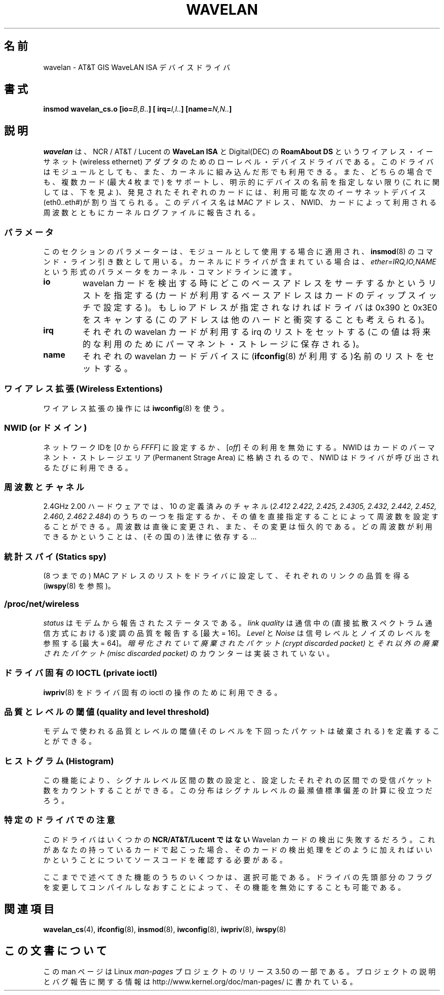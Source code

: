 .\" From jt@hplb.hpl.hp.com Thu Dec 19 18:31:49 1996
.\" From: Jean Tourrilhes <jt@hplb.hpl.hp.com>
.\" Address: HP Labs, Filton Road, Stoke Gifford, Bristol BS12 6QZ, U.K.
.\" Jean II - HPLB - '96
.\" wavelan.c.4
.\"
.\" Provenance of this page is unclear.
.\"
.\" %%%LICENSE_START(GPL_NOVERSION_ONELINE)
.\" Licensed under the GPL,
.\" after inquiries with Jean Tourrilhes and Bruce Janson
.\" (mtk, July 2006)
.\" %%%LICENSE_END
.\"
.\"*******************************************************************
.\"
.\" This file was generated with po4a. Translate the source file.
.\"
.\"*******************************************************************
.TH WAVELAN 4 1996\-10\-22 Linux "Linux Programmer's Manual"
.SH 名前
wavelan \- AT&T GIS WaveLAN ISA デバイスドライバ
.SH 書式
\fBinsmod wavelan_cs.o [io=\fP\fIB,B..\fP\fB] [ irq=\fP\fII,I..\fP\fB]
[name=\fP\fIN,N..\fP\fB]\fP
.SH 説明
\fIwavelan\fP は、NCR / AT&T / Lucent の \fBWaveLan ISA\fP と Digital(DEC) の
\fBRoamAbout DS\fP というワイアレス・イーサネット (wireless ethernet) アダプタのための
ローレベル・デバイスドライバである。このドライバはモジュールとしても、また、 カーネルに組み込んだ形でも利用できる。また、どちらの場合でも、複数カード
(最大 4 枚まで) をサポートし、明示的にデバイスの名前を指定しない限り (これに関しては、下を見よ)、発見されたそれぞれのカードには、利用可能な
次のイーサネットデバイス(eth0..eth#)が割り当てられる。このデバイス名は MAC アドレス、NWID、カードによって利用される周波数とともに
カーネルログファイルに報告される。
.SS パラメータ
このセクションのパラメーターは、モジュールとして使用する場合 に適用され、 \fBinsmod\fP(8)  のコマンド・ライン引き数として用いる。
カーネルにドライバが含まれている場合は、 \fIether=IRQ,IO,NAME\fP という形式のパラメータをカーネル・コマンドラインに渡す。
.TP 
\fBio\fP
wavelan カードを検出する時にどこのベースアドレスをサーチするかという リストを指定する (カードが利用するベースアドレスはカードのディップ
スイッチで設定する)。もし io アドレスが指定されなければドライバは 0x390 と 0x3E0
をスキャンする(このアドレスは他のハードと衝突することも考えられる)。
.TP 
\fBirq\fP
それぞれの wavelan カードが利用する irq のリストをセットする (この値は 将来的な利用のためにパーマネント・ストレージに保存される)。
.TP 
\fBname\fP
それぞれの wavelan カードデバイスに (\fBifconfig\fP(8)  が利用する)名前のリストをセットする。
.SS "ワイアレス拡張 (Wireless Extentions)"
ワイアレス拡張の操作には \fBiwconfig\fP(8)  を使う。
.SS "NWID (or ドメイン)"
ネットワーク IDを [\fI0\fP から \fIFFFF\fP] に設定するか、 [\fIoff\fP] その利用を無効にする。 NWID
はカードのパーマネント・ストレージエリア (Permanent Strage Area) に 格納されるので、NWID
はドライバが呼び出されるたびに利用できる。
.SS 周波数とチャネル
2.4GHz 2.00 ハードウェアでは、10 の定義済みのチャネル (\fI2.412\fP \fI2.422, 2.425, 2.4305, 2.432,
2.442, 2.452, 2.460, 2.462\fP \fI2.484\fP)  のうちの一つを指定するか、その値を直接指定することによって周波数を設定
することができる。 周波数は直後に変更され、また、その変更は恒久的である。 どの周波数が利用できるかということは、(その国の) 法律に依存する…
.SS "統計スパイ (Statics spy)"
(8 つまでの) MAC アドレスのリストをドライバに設定して、 それぞれのリンクの品質を得る (\fBiwspy\fP(8)  を参照)。
.SS /proc/net/wireless
\fIstatus\fP はモデムから報告されたステータスである。 \fIlink quality\fP
は通信中の(直接拡散スペクトラム通信方式における)変調の品質を報告する [最大 = 16]。 \fILevel\fP と \fINoise\fP
は信号レベルとノイズのレベルを参照する [最大 = 64]。 \fI暗号化されていて廃棄されたパケット(crypt discarded packet)\fP
と \fIそれ以外の廃棄されたパケット(misc discarded packet)\fP のカウンターは実装されていない。
.SS "ドライバ固有の IOCTL (private ioctl)"
\fBiwpriv\fP(8)  をドライバ固有の ioctl の操作のために利用できる。
.SS "品質とレベルの閾値 (quality and level threshold)"
モデムで使われる品質とレベルの閾値 (そのレベルを下回ったパケットは 破棄される) を定義することができる。
.SS "ヒストグラム (Histogram)"
この機能により、 シグナルレベル区間の数の設定と、設定したそれぞれの区間での 受信パケット数をカウントすることができる。
この分布はシグナルレベルの最瀕値標準偏差の計算に役立つだろう。
.SS 特定のドライバでの注意
このドライバはいくつかの \fBNCR/AT&T/Lucent ではない\fP Wavelan カードの検出に失敗するだろう。
これがあなたの持っているカードで起こった場合 、そのカードの検出処理をどのように加えればいいかと いうことについてソースコードを確認する必要がある。
.PP
.\" .SH AUTHOR
.\" Bruce Janson \(em bruce@cs.usyd.edu.au
.\" .br
.\" Jean Tourrilhes \(em jt@hplb.hpl.hp.com
.\" .br
.\" (and others; see source code for details)
.\"
.\" SEE ALSO part
.\"
ここまでで述べてきた機能のうちのいくつかは、選択可能である。 ドライバの先頭部分のフラグを変更してコンパイルしなおすことによって、
その機能を無効にすることも可能である。
.SH 関連項目
\fBwavelan_cs\fP(4), \fBifconfig\fP(8), \fBinsmod\fP(8), \fBiwconfig\fP(8),
\fBiwpriv\fP(8), \fBiwspy\fP(8)
.SH この文書について
この man ページは Linux \fIman\-pages\fP プロジェクトのリリース 3.50 の一部
である。プロジェクトの説明とバグ報告に関する情報は
http://www.kernel.org/doc/man\-pages/ に書かれている。
